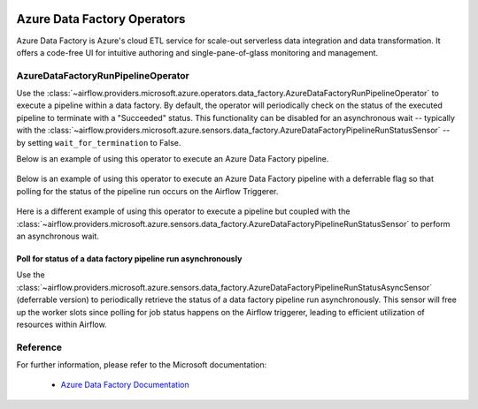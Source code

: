 
 .. Licensed to the Apache Software Foundation (ASF) under one
    or more contributor license agreements.  See the NOTICE file
    distributed with this work for additional information
    regarding copyright ownership.  The ASF licenses this file
    to you under the Apache License, Version 2.0 (the
    "License"); you may not use this file except in compliance
    with the License.  You may obtain a copy of the License at

 ..   http://www.apache.org/licenses/LICENSE-2.0

 .. Unless required by applicable law or agreed to in writing,
    software distributed under the License is distributed on an
    "AS IS" BASIS, WITHOUT WARRANTIES OR CONDITIONS OF ANY
    KIND, either express or implied.  See the License for the
    specific language governing permissions and limitations
    under the License.

Azure Data Factory Operators
============================
Azure Data Factory is Azure's cloud ETL service for scale-out serverless data integration and data transformation.
It offers a code-free UI for intuitive authoring and single-pane-of-glass monitoring and management.

.. _howto/operator:AzureDataFactoryRunPipelineOperator:

AzureDataFactoryRunPipelineOperator
-----------------------------------
Use the :class:`~airflow.providers.microsoft.azure.operators.data_factory.AzureDataFactoryRunPipelineOperator` to execute a pipeline within a data factory.
By default, the operator will periodically check on the status of the executed pipeline to terminate with a "Succeeded" status.
This functionality can be disabled for an asynchronous wait -- typically with the :class:`~airflow.providers.microsoft.azure.sensors.data_factory.AzureDataFactoryPipelineRunStatusSensor` -- by setting ``wait_for_termination`` to False.

Below is an example of using this operator to execute an Azure Data Factory pipeline.

  .. exampleinclude:: /../../tests/system/providers/microsoft/azure/example_adf_run_pipeline.py
      :language: python
      :dedent: 0
      :start-after: [START howto_operator_adf_run_pipeline]
      :end-before: [END howto_operator_adf_run_pipeline]

Below is an example of using this operator to execute an Azure Data Factory pipeline with a deferrable flag
so that polling for the status of the pipeline run occurs on the Airflow Triggerer.

  .. exampleinclude:: /../../tests/system/providers/microsoft/azure/example_adf_run_pipeline.py
      :language: python
      :dedent: 4
      :start-after: [START howto_operator_adf_run_pipeline_with_deferrable_flag]
      :end-before: [END howto_operator_adf_run_pipeline_with_deferrable_flag]

Here is a different example of using this operator to execute a pipeline but coupled with the :class:`~airflow.providers.microsoft.azure.sensors.data_factory.AzureDataFactoryPipelineRunStatusSensor` to perform an asynchronous wait.

    .. exampleinclude:: /../../tests/system/providers/microsoft/azure/example_adf_run_pipeline.py
        :language: python
        :dedent: 0
        :start-after: [START howto_operator_adf_run_pipeline_async]
        :end-before: [END howto_operator_adf_run_pipeline_async]

Poll for status of a data factory pipeline run asynchronously
~~~~~~~~~~~~~~~~~~~~~~~~~~~~~~~~~~~~~~~~~~~~~~~~~~~~~~~~~~~~~

Use the :class:`~airflow.providers.microsoft.azure.sensors.data_factory.AzureDataFactoryPipelineRunStatusAsyncSensor`
(deferrable version) to periodically retrieve the
status of a data factory pipeline run asynchronously. This sensor will free up the worker slots since
polling for job status happens on the Airflow triggerer, leading to efficient utilization
of resources within Airflow.

.. exampleinclude:: /../../tests/system/providers/microsoft/azure/example_adf_run_pipeline.py
    :language: python
    :dedent: 4
    :start-after: [START howto_operator_adf_run_pipeline_async]
    :end-before: [END howto_operator_adf_run_pipeline_async]


Reference
---------

For further information, please refer to the Microsoft documentation:

  * `Azure Data Factory Documentation <https://docs.microsoft.com/en-us/azure/data-factory/>`__
